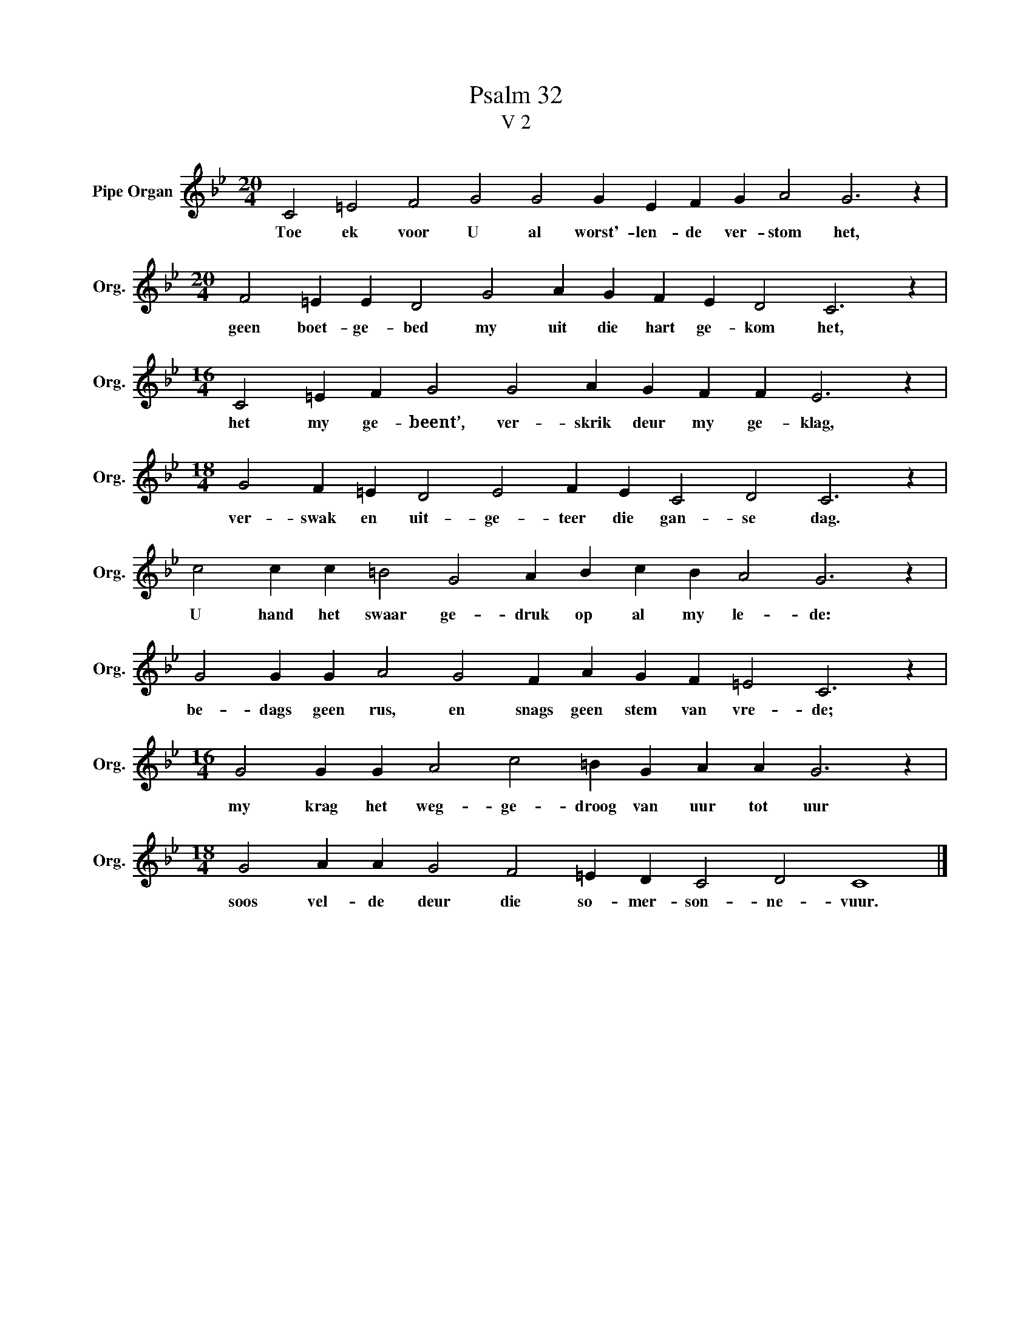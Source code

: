 X:1
T:Psalm 32
T:V 2
L:1/4
M:20/4
I:linebreak $
K:Bb
V:1 treble nm="Pipe Organ" snm="Org."
V:1
 C2 =E2 F2 G2 G2 G E F G A2 G3 z |$[M:20/4] F2 =E E D2 G2 A G F E D2 C3 z |$ %2
w: Toe ek voor U al worst'- len- de ver- stom het,|geen boet- ge- bed my uit die hart ge- kom het,|
[M:16/4] C2 =E F G2 G2 A G F F E3 z |$[M:18/4] G2 F =E D2 E2 F E C2 D2 C3 z |$ %4
w: het my ge- beent’, ver- skrik deur my ge- klag,|ver- swak en uit- ge- teer die gan- se dag.|
 c2 c c =B2 G2 A B c B A2 G3 z |$ G2 G G A2 G2 F A G F =E2 C3 z |$ %6
w: U hand het swaar ge- druk op al my le- de:|be- dags geen rus, en snags geen stem van vre- de;|
[M:16/4] G2 G G A2 c2 =B G A A G3 z |$[M:18/4] G2 A A G2 F2 =E D C2 D2 C4 |] %8
w: my krag het weg- ge- droog van uur tot uur|soos vel- de deur die so- mer- son- ne- vuur.|


